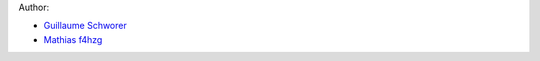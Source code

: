 Author:

- `Guillaume Schworer <https://github.com/ceyzeriat>`_
- `Mathias f4hzg <https://github.com/f4hzg>`_
